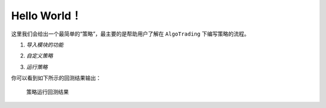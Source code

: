 .. _helloworld:

Hello World！
-------------------

这里我们会给出一个最简单的“策略”，最主要的是帮助用户了解在 ``AlgoTrading`` 下编写策略的流程。

1. *导入模块的功能*

.. ipython::

    In [1]: from AlgoTrading.api import *
	
2. *自定义策略*

.. ipython::

    In [2]: class UserStrategy(Strategy):
       ...:     def __init__(self):
       ...:         pass
       ...:     def handle_data(self): 
       ...:         self.order('600000.xshg', 1, 100)
	   
3. *运行策略*

.. ipython::

   In [3]: %%time
      ...: import datetime as dt
      ...: res = strategyRunner(userStrategy=UserStrategy, \
      ...:                      symbolList=['600000.xshg'], \
      ...:                      startDate=dt.datetime(2012, 1, 1), \
      ...:                      endDate=dt.datetime(2015, 11, 30), \
      ...:                      benchmark='000300.zicn')
      
你可以看到如下所示的回测结果输出：

.. figure:: ../_static/performance.png

	策略运行回测结果